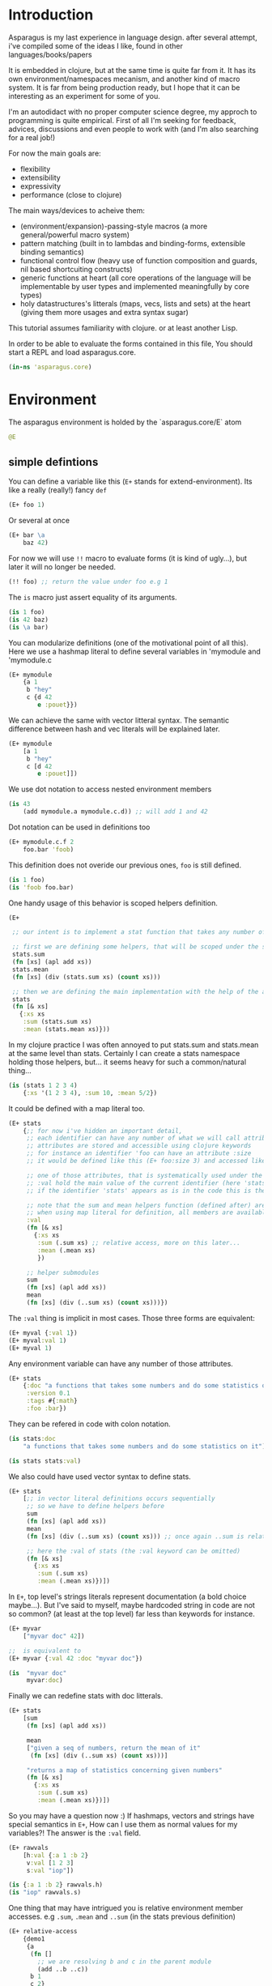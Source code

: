 * Introduction

Asparagus is my last experience in language design.
after several attempt, i've compiled some of the ideas I like, found in other languages/books/papers

It is embedded in clojure, but at the same time is quite far from it.
It has its own environment/namespaces mecanism, and another kind of macro system.
It is far from being production ready, but I hope that it can be interesting as an experiment for some of you.

I'm an autodidact with no proper computer science degree, my approch to programming is quite empirical.
First of all I'm seeking for feedback, advices, discussions and even people to work with (and I'm also searching for a real job!)

For now the main goals are: 

- flexibility
- extensibility
- expressivity
- performance (close to clojure)

The main ways/devices to acheive them:

- (environment/expansion)-passing-style macros (a more general/powerful macro system)
- pattern matching (built in to lambdas and binding-forms, extensible binding semantics)
- functional control flow (heavy use of function composition and guards, nil based shortcuiting constructs)
- generic functions at heart (all core operations of the language will be implementable by user types and implemented meaningfully by core types)
- holy datastructures's litterals (maps, vecs, lists and sets) at the heart (giving them more usages and extra syntax sugar)

This tutorial assumes familiarity with clojure. or at least another Lisp.

In order to be able to evaluate the forms contained in this file,
You should start a REPL and load asparagus.core.

#+begin_src clojure
(in-ns 'asparagus.core)
#+end_src

* Environment

The asparagus environment is holded by the `asparagus.core/E` atom

#+begin_src clojure
@E
#+end_src

** simple defintions

You can define a variable like this (=E+= stands for extend-environment).
Its like a really (really!) fancy =def=

#+begin_src clojure 
(E+ foo 1)
#+end_src

Or several at once

#+begin_src clojure 
(E+ bar \a
    baz 42)
#+end_src

For now we will use =!!= macro to evaluate forms (it is kind of ugly...), but later it will no longer be needed.

#+begin_src clojure 
(!! foo) ;; return the value under foo e.g 1
#+end_src

The =is= macro just assert equality of its arguments.

#+begin_src clojure 
(is 1 foo)
(is 42 baz)
(is \a bar)
#+end_src

You can modularize definitions (one of the motivational point of all this).
Here we use a hashmap literal to define several variables in 'mymodule and 'mymodule.c

#+begin_src clojure 
(E+ mymodule
    {a 1
     b "hey"
     c {d 42
        e :pouet}})
#+end_src

We can achieve the same with vector litteral syntax.
The semantic difference between hash and vec literals will be explained later.

#+begin_src clojure 
(E+ mymodule
    [a 1
     b "hey"
     c [d 42
        e :pouet]])
#+end_src

We use dot notation to access nested environment members

#+begin_src clojure 
(is 43
    (add mymodule.a mymodule.c.d)) ;; will add 1 and 42
#+end_src

Dot notation can be used in definitions too

#+begin_src clojure 
(E+ mymodule.c.f 2
    foo.bar 'foob)
#+end_src

This definition does not overide our previous ones, =foo= is still defined.

#+begin_src clojure 
(is 1 foo)
(is 'foob foo.bar)
#+end_src

One handy usage of this behavior is scoped helpers definition.

#+begin_src clojure 
(E+

 ;; our intent is to implement a stat function that takes any number of numeric arguments and return a map holding some statistics

 ;; first we are defining some helpers, that will be scoped under the stats identifier
 stats.sum
 (fn [xs] (apl add xs))
 stats.mean
 (fn [xs] (div (stats.sum xs) (count xs)))

 ;; then we are defining the main implementation with the help of the above definitions
 stats
 (fn [& xs]
   {:xs xs
    :sum (stats.sum xs)
    :mean (stats.mean xs)}))
#+end_src

In my clojure practice I was often annoyed to put stats.sum and stats.mean at the same level than stats.
Certainly I can create a stats namespace holding those helpers, but... it seems heavy for such a common/natural thing...

#+begin_src clojure 
(is (stats 1 2 3 4)
    {:xs '(1 2 3 4), :sum 10, :mean 5/2})
#+end_src

It could be defined with a map literal too.

#+begin_src clojure 
(E+ stats
    {;; for now i've hidden an important detail,
     ;; each identifier can have any number of what we will call attributes (or meta-keys, not really sure about the naming yet...)
     ;; attributes are stored and accessible using clojure keywords
     ;; for instance an identifier 'foo can have an attribute :size
     ;; it would be defined like this (E+ foo:size 3) and accessed like this 'foo:size, simple enough...

     ;; one of those attributes, that is systematically used under the hood is the :val attribute
     ;; :val hold the main value of the current identifier (here 'stats)
     ;; if the identifier 'stats' appears as is in the code this is the value we are refering to

     ;; note that the sum and mean helpers function (defined after) are available
     ;; when using map literal for definition, all members are available to each others
     :val
     (fn [& xs]
       {:xs xs
        :sum (.sum xs) ;; relative access, more on this later...
        :mean (.mean xs)
        })

     ;; helper submodules
     sum
     (fn [xs] (apl add xs))
     mean
     (fn [xs] (div (..sum xs) (count xs)))})
#+end_src

The =:val= thing is implicit in most cases.
Those three forms are equivalent:

#+begin_src clojure 
(E+ myval {:val 1})
(E+ myval:val 1)
(E+ myval 1)
#+end_src

Any environment variable can have any number of those attributes.

#+begin_src clojure 
(E+ stats
    {:doc "a functions that takes some numbers and do some statistics on it"
     :version 0.1
     :tags #{:math}
     :foo :bar})
#+end_src

They can be refered in code with colon notation.

#+begin_src clojure 
(is stats:doc
    "a functions that takes some numbers and do some statistics on it")

(is stats stats:val)
#+end_src

We also could have used vector syntax to define stats.

#+begin_src clojure 
(E+ stats
    [;; in vector literal definitions occurs sequentially
     ;; so we have to define helpers before 
     sum
     (fn [xs] (apl add xs))
     mean
     (fn [xs] (div (..sum xs) (count xs))) ;; once again ..sum is relative environment access, more later

     ;; here the :val of stats (the :val keyword can be omitted)
     (fn [& xs]
       {:xs xs
        :sum (.sum xs)
        :mean (.mean xs)})])
#+end_src

In =E+=, top level's strings literals represent documentation (a bold choice maybe...).
But I've said to myself, maybe hardcoded string in code are not so common? (at least at the top level) far less than keywords for instance.

#+begin_src clojure 
(E+ myvar
    ["myvar doc" 42])

;;  is equivalent to
(E+ myvar {:val 42 :doc "myvar doc"})

(is  "myvar doc"
     myvar:doc)
#+end_src

Finally we can redefine stats with doc litterals.

#+begin_src clojure 
(E+ stats
    [sum
     (fn [xs] (apl add xs))

     mean
     ["given a seq of numbers, return the mean of it"
      (fn [xs] (div (..sum xs) (count xs)))]

     "returns a map of statistics concerning given numbers"
     (fn [& xs]
       {:xs xs
        :sum (.sum xs)
        :mean (.mean xs)})])
#+end_src

So you may have a question now :)
If hashmaps, vectors and strings have special semantics in =E+=,
How can I use them as normal values for my variables?!
The answer is the =:val= field.

#+begin_src clojure 
(E+ rawvals
    [h:val {:a 1 :b 2}
     v:val [1 2 3]
     s:val "iop"])

(is {:a 1 :b 2} rawvals.h)
(is "iop" rawvals.s)
#+end_src

One thing that may have intrigued you is relative environment member accesses. 
e.g =.sum=, =.mean= and =..sum= (in the stats previous definition)

#+begin_src clojure 
(E+ relative-access
    {demo1
     {a
      (fn []
        ;; we are resolving b and c in the parent module
        (add ..b ..c))
      b 1
      c 2}

     demo2
     {:val
      (fn [x]
        ;; the :val field is at the current module level
        ;; so we only need one dot here (meaning, 'in the current module')
        (add .b .c x))
      b 3
      c 4}

     demo3
     (fn [x]
       (add (..demo2 x)
            ;; relative dotted
            ..demo1.c))})

(is (relative-access.demo1.a) 3)
(is (relative-access.demo2 5) 12)
(is (relative-access.demo3 9) 18)
#+end_src

You may wonder about interop... it is not supported for now, more thinking is required on that matter.
At those early stages I tought that the core design is the main focus,
Asparagus is not at the get-the-things-done stage for now ;)

** Bubbling resolution

Using absolute and relative paths for all our vars is kind of painfull and ugly.
Sometimes it is needed to desambiguate but certainely not all the time.
When a symbol cannot be resolved at the current level, it will be searched bubling up the environment.

#+begin_src clojure 

(E+ bubling.demo
    {a 1
     b.c
     (fn []
       ;; here 'a will be resolved bubling up the environment
       ;; in this case it will be resolved to bubling.demo.a
       a)
     c
     {a 2
      b
      (fn []
        ;; here it will be resolved to bubling.demo.c.a
        a)}}
    )

(is 1 (bubling.demo.b.c))
(is 2 (bubling.demo.c.b))

#+end_src

** Links

The =:links= attribute let you define shorter accesses to other modules or members.
When a non relative symbol cannot be resolved at the current location,
its first segment will be searched in the current module links.
If there is an existant link it will be substituted by it.
If there is no link at the current level, we go up (bubling) and loop, until root.

#+begin_src  clojure

(E+ links.demo
    {mod1 {a 1 b 2 c {d 3 e 4}} ;; a bunch of things that we will link to

     mod2
     {:links {m1 links.demo.mod1
              m1c links.demo.mod1.c
              bub bubling.demo} ;; <- defined in previous section
      f
      (fn []
        ;; here m1.a will be substituted by links.demo.mod1.a
        ;; and m1c.d by links.demo.mod1.c.d
        (add m1.a m1c.d bub.a))}})

(is (links.demo.mod2.f) 5)

;; with this we can acheive some of the things we do with :require and :use in clojure ns's form
;; it will not be oftenly used directly, but will be used under the hood by higher level macros...

(E- links.demo)

#+end_src
 
** E-

You can remove global environment's members with =E-=

#+begin_src  clojure 

(E-
 foo bar baz my.module
 stats myval myvar rawvals relative-access bubling.demo links.demo)

;; it no longer exists
(isnt (env.get @E 'relative-access))

#+end_src

* Data Primitives

** Literals

literals works the same way as clojure ones (except for some extensions that will be explained later)

#+begin_src clojure
{:a 1}
[1 2 3]
'(1 2 3)
#{1 2}
"hello"
:iop
'mysym
\A
42
1.8
1e-7
#+end_src

** Collections

*** Constructor functions

Compared to clojure, the API have been uniformized

#+begin_src clojure
(is (vec 1 2 3) [1 2 3])
(is (lst 1 2 3) '(1 2 3))
(is (set 1 2 3) #{1 2 3})
(is (map [:a 1] [:b 2]) {:a 1 :b 2})
#+end_src

With sequential last argument (like =core/list*=).

#+begin_src clojure 
(is (vec* (lst 1 2 3 4)) ;; with one argument it behaves like core.vec
    (vec* 1 2 [3 4])
    [1 2 3 4]) 

(is (lst* [1 2 3 4])
    (lst* 1 2 [3 4])
    (lst* 1 2 3 4 [])
    '(1 2 3 4))

(is #{1 2 3 4}
    (set* 1 2 [3 4]))

(is (map* [:a 1] [:b 2] {:c 3 :d 4})
    (map* [:a 1] [[:b 2] [:c 3] [:d 4]])
    {:a 1 :b 2 :c 3 :d 4})
#+end_src

*** preds

Each collection have its pred, that returns the given collection on success or nil otherwise.

#+begin_src clojure
(is (vec? [1 2 3]) [1 2 3])
(is (lst? (lst 1 2 3)) (lst 1 2 3))
(is (set? #{1 2 3}) #{1 2 3})
(is (map? {:a 1}) {:a 1})
#+end_src

We will see that in asparagus we avoid predicates (functions that returns booleans)
in favor of guards (functions that can return nil indicating failure, or data).
For instance (pos? 1) may be, more useful if it returns 1 in case of success and nil otherwise.
This way it can be composed more easily I think.
More on control flow, shortcircuiting and stuff later...

** Words

*** Constructors 

Symbols and keywords have their core/str(ish) construtors

#+begin_src clojure 
(is (sym "foo") 'foo)
(is (key "foo") :foo)

(is (sym :foo "bar") 'foobar)
(is (key "foo" :bar "baz") :foobarbaz)
#+end_src

**** Star variants

#+begin_src clojure
(is (sym* "ab" (lst "cd" "ef" "gh"))
      'abcdefgh)
(is (key* "my" :keyword "_" [:foo :bar "baz"])
    :mykeyword_foobarbaz)
(is (str* "mystr_" ["a" "b"])
    "mystr_ab")
#+end_src

*** Guards

As for collections, we use guards instead of preds

#+begin_src clojure
(is (sym* "ab" (lst "cd" "ef" "gh"))
    'abcdefgh)
(is (key* "my" :keyword "_" [:foo :bar "baz"])
    :mykeyword_foobarbaz)
(is (str* "mystr_" ["a" "b"])
    "mystr_ab")
#+end_src

* Joining

** joining things together with =+=

As I mentioned in the rational, core operations are generic functions that can be extended. 
=+= is one of them

#+begin_src clojure
(is (+ [1 2] '(3 4))
    [1 2 3 4])

(is (+ (lst 1 2) [3 4])
    '(1 2 3 4))

(is (+ {:a 1 :b 0} {:b 2})
    {:a 1 :b 2})

;; + is variadic
(is (+ #{} (lst 1 2) [3 4] #{3 5})
    #{1 2 3 4 5})
#+end_src

As you have seen, the return type is determined by the first argument

*** strs syms and keywords

#+begin_src clojure
(is (+ 'foo "bar") 'foobar)
(is (+ :foo 'bar) :foobar)
(is (+ "foo" 'bar :baz) "foobar:baz")
#+end_src

*** functions 

On function it do composition (left to right, not like core.comp do)

#+begin_src clojure
(is ((+ inc inc (p mul 2)) 0)
    4)
#+end_src

** =sip= add one or several element into something

#+begin_src clojure 
(is (sip [] 1 2)
    [1 2])
#+end_src

For lists it adds at the end (not like conj do)
It is a choice that can be discutable, in my own pratice i'm not realying often on way that clojure lists implements conj
=sip= being a generic operation (extendable by user types) we could add a datatype that conj elements at its head like clojure lists...

#+begin_src clojure
(is (sip (lst 1 2) 3)
    '(1 2 3))

(is (sip #{3 4} 1 2)
    #{1 2 3 4})
#+end_src

For maps it works on entries

#+begin_src clojure 
(is (sip {:a 1} [:b 2] [:c 3])
    {:a 1 :b 2 :c 3})
#+end_src

For function it partially apply given args
(i'm not sure it should behave that way, it's more like an experimental fantasy that is not used in core code)

#+begin_src clojure
(is ((sip add 1 2) 3)
    6)
#+end_src


** =pure= returns the empty version of the given argument


#+begin_src clojure
(is (pure "foobar") "")

(is (pure {:a 1 :b 2}) {})

(is (pure inc) id)
#+end_src

Like =sip= and =+=, =pure= is a generic operation that can be implemented by user types

** =pure?= test for purity

#+begin_src clojure
(is {} (pure? {}))

(isnt (pure? {:a 1}))
#+end_src

* Composing

** Vectors 

#+begin_src clojure
(let [a 1
      b 2
      c [3 4]
      d [5 6]]

  ;; with a dot you can do splicing
  (is [a b . c] [1 2 3 4])
  ;; the spliced part can be anywhere
  (is [a b . c b a] [1 2 3 4 2 1])
  ;; several spliced parts
  (is [a b . c . d] [1 2 3 4 5 6])
  ;; shortcut (everything after the double dot is spliced)
  (is [a b .. c d] [1 2 3 4 5 6])
  ;; nested
  (is [a b [42 . d] . c]
      [1 2 [42 5 6] 3 4]))
#+end_src

** Maps

#+begin_src clojure
(let [a {:a 1}
      b {:b 2}
      c [1 2 3]]

  (is {:a 1
       :c 3
       . b} ;; we are merging b into the host map

      ;; if you want to splice several map into your literal use .. []
      {:c 3
       .. [a b]}

      {:a 1 :b 2 :c 3})

  ;; it can be nested

  (is
   {:foo [0 . c 4] ;; a composite vector
    :bar {:baz 1 . b}
    . a}

   {:foo [0 1 2 3 4]
    :bar {:baz 1 :b 2}
    :a 1})
  )
#+end_src

** Lists 

#+begin_src clojure
(let [nums [2 3 4]]

  ;; in conjunction with 'lst you can do the same things that we have shown with vectors
  (is (lst 1 . nums)
      (lst 1 2 3 4))

  ;; but more interesting is this
  ;; you can achieve apply semantics with dot notation
  (is (add 1 . nums)
      (c/apply add 1 nums)
      10)

  ;; but unlike with apply it does not have to be the last argument that is a collection
  (is (add 1 . nums 5) 15)

  ;; we have doubledot also
  (is (add .. nums nums nums)
      (add . nums . nums . nums)
      27)
  )
#+end_src

* Binding

Asparagus has a whole family of let like binding forms.
But unlike clojure's one, the binding behavior can be extended by the user in several ways.

** Let

Basic usage (nothing new)

#+begin_src clojure
(is (let [a 1] a)
    1)

(is (let [a 1 b 2] (add a b))
    3)

;; refer earlier binding
(is (let [a 1 b a] (add a b))
    2)
#+end_src

Binding symbols can be prepended by special character to indicate special behavior

*** Shortcircuiting bindings

If a binding symbol is prefixed by ?,
It has to bind to a not nil value else the whole let form is shortcircuited and return nil

#+begin_src clojure
(isnt (let [?a nil ;; this binding fail, therefore the next line will never be evaluated
               b (error "never evaluated")] 42))
#+end_src

*** Strict bindings

Binding symbol's prepended by ! must bind to non nil value, else an error is thrown.

#+begin_src clojure
(is :catched
     (try (let [!a (pos? -1)] :never)
          (catch Exception _ :catched)))
#+end_src

Those three modes of binding (regular (non prefixed symbols), shortcircuited, strict) can be combined inside let forms.
Resulting, i think, in much expressivity
  
** Let variants

*** =?let= (shortcircuiting let)

Is behaving like =let=, but the ? prefix is implicit to all binding symbols.

#+begin_src clojure
(?let [a 1 b 2] (add a b))
#+end_src

Is equivalent to

#+begin_src clojure
(let [?a 1 ?b 2] (add a b))
#+end_src

We can use strict bindings in a =?let= form, it will behave as in =let=.

#+begin_src clojure
(is :catched
    (try (?let [a 1
                !b (pos? -1)] (add a b))
         (catch Exception _ :catched)))
#+end_src

If we want to allow regular bindings (as normal symbols in a classic =let=)
We use the _ prefix:

#+begin_src clojure
(is (?let [a 1
           _b nil] ;; _b is bound to nil but this does not shorts
          a)
    1)
#+end_src

*** =!let= (strict let)

Is like =?let= but with implicit prefix !, it support ? and _ prefixes

#+begin_src clojure
(is :catched
      (try (!let [a nil] :never)
           (catch Exception _ :catched)))
#+end_src

*** =lut=

In a unified let, all symbols that appears several times have to bind to the same value (equal values)
otherwise it will shortcircuits

#+begin_src clojure
(is (lut [a 1 a (dec 2)] :success)
    :success)

(isnt
 (lut [a 1
       a 2] ;; this will shorts because a is already bound to 1
      (error "never thrown")))
#+end_src

*** =!lut= (unified strict let)

#+begin_src clojure
(is :catched
      (try (!lut [a 1
                  a 2] ;; this will throw because a is already bound to 1
                 :never)
           (catch Exception _ :catched)))
#+end_src

** Destructuration 

*** Literals


Like clojure's let we support destructuration
But unlike clojure, destructuration is an extensible mecanism
The user can define its own destructuration special forms

**** Sequential patterns

Using a vector in pattern position do the same as clojure (at first glance)

#+begin_src clojure
(is (let [[a b] [1 2]] {:a a :b b})
    {:a 1 :b 2})
#+end_src

But it is more strict
This does not pass because the seed and the pattern have different length 

#+begin_src clojure
(isnt (let [[a b c] [1 2]] :ok)
          (let [[a b] [1 2 3]] :ok))
#+end_src

Rest pattern

#+begin_src clojure
(is (let [[x . xs] (range 5)] [x xs])
    [0 (range 1 5)])
#+end_src

In clojure the following is valid
  
#+begin_src clojure
(clojure.core/let [[a b] [1 2 3]] {:a a :b b}) ;; {:a 1 :b 2}
#+end_src
 
The equivalent in asparagus should be written like this
   
#+begin_src clojure
(is (let [[a b . _] (range 10)] {:a a :b b}) ;; with the . _ we allow extra elements
    {:a 0 :b 1})
;; This way lambda argument patterns and let patterns behaves the same, which seems like a good thing
#+end_src 

Preserves collection type

#+begin_src clojure
(is (let [[x . xs] (vec 1 2 3)] [x xs])
    [1 [2 3]]) ;; in clojure [2 3] would be a seq
#+end_src

Post rest pattern
In clojure the rest pattern has to be the last binding, here we can bind the last element easily
 
#+begin_src clojure
(is (let [[x . xs lastx] (range 6)] [x xs lastx])
    [0 (range 1 5) 5])

;; (we could also have bound several things after the rest pattern)
(is (let [[x . xs y1 y2 y3] (range 6)] [x xs y1 y2 y3])
    [0 (lst 1 2) 3 4 5])
#+end_src


**** Map patterns

#+begin_src clojure
(is (let [{:a aval :b bval} {:a 1 :b 2 :c 3}] [aval bval])
    [1 2])
#+end_src
   
In clojure the same is acheived like this (I don't really understand why)
 
#+begin_src clojure
(c/let [{aval :a bval :b} {:a 1 :b 2 :c 3}] [aval bval])
#+end_src   

Maps have rest patterns to

#+begin_src clojure
(is (let [{:a aval . xs} {:a 1 :b 2 :c 3}] [aval xs])
    [1 {:b 2 :c 3}])
#+end_src   

As you may think, all binding modes are supported in destructuration bindings forms
    
*** Operators 

=ks= is a builtin binding operator
it behaves like clojure's :keys

#+begin_src clojure
(is (let [(ks a b) {:a 1 :b 2 :c 3}] (add a b))
    3)
#+end_src

In a =?let= form it shorts on nil keys

#+begin_src clojure
(isnt (?let [(ks a) {}] (error "never"))) 
#+end_src

=opt-ks= for keys that may not be here

#+begin_src clojure
(is "foo"
    (?let [(ks-opt foo) {:foo "foo"}] foo))

(exp @E '(let [{:foo _foo} {}] (or foo "foo")))
#+end_src

=ks-or= let you define default values for missing keys

#+begin_src clojure
(is "default"
    (?let [(ks-or foo "default") {}] foo))
;; you can use previous binding in further expressions
(is "Bob Doe"
    (?let [(ks-or firstname "John"
                  lastname "Doe"
                  fullname (+ firstname " " lastname)) ;; <- here
           {:name "Bob"}]
          fullname))
#+end_src

=&= (parrallel bindings)
several patterns can be bound to the same seed
something that i've sometimes missed in clojure (lightly)

#+begin_src clojure
(is (?let [(& mymap
              (ks a b)
              (ks-opt c)
              (ks-or d 42))
           {:a 1 :b 2 :c 3}]
          [mymap a b c d])
    [{:a 1 :b 2 :c 3} 1 2 3 42])
#+end_src

=cons=

#+begin_src clojure
(is (let [(cons a b) [1 2 3]] [a b])
    [1 [2 3]])
#+end_src

=quote=

#+begin_src clojure
(is (let ['iop 'iop] :ok)
    :ok)
(is (let [['foo :bar . xs] '[foo :bar 1 2 3]] xs)
    [1 2 3])
(is :ok
    (let ['(add 1 2) (lst 'add 1 2)] :ok))
#+end_src

Some others builtin bindings exists, see source.

**** Defining new bindings operators

#+begin_src clojure
;; we can extend binding ops like this

;; as an exemple we are redefining the & operation
(E+ (bind.op+ ks [xs seed] ;; xs are the arguments passed to the operation, seed is the expr we are binding
              (bind (zipmap ($ xs keyword) xs) seed)))

;; when this operation is used
'(let [(ks a b) x] ...)

;; at compile time the implementation is called with args: '(a b) and seed: 'x
;; =>
'(bind {:a 'a :b 'b} 'x) ;; we are using the map impl of bind
;; =>
'[G__244129 x
  G__244128 (do.guards.builtins.map? G__244129)
  a (clojure.core/get G__244129 :a)
  b (clojure.core/get G__244129 :b)]

;; finally it is substituted in the original form
'(let [G__244129 x
       G__244128 (do.guards.builtins.map? G__244129)
       a (clojure.core/get G__244129 :a)
       b (clojure.core/get G__244129 :b)]
   ...)
#+end_src

*** Special Bindings

when an sexpr in found in binding position (left side of let bindings)
if it is not a binding operator call (like we've just seen =ks= and =&= for instance)
it can be what we call a =guard pattern=

**** Guard pattern

a =guard pattern= is an expression with a binding symbol as first argument

#+begin_src clojure
(is 1

    (?let [(pos? a) 1] ;; if 1 is pos then the return value of (pos? 1) which is 1 is bound to the symbol a
          a) ;;=> 1

    ;; we could have bound the input of the guard directly to a,
    ;; but binding the return value of the guard is letting you use guards as coercing functions, which seems nice

    ;; is equivalent to
    (?let [a 1
           a (pos? a)]
          a))
#+end_src

This can be a bit confusing I guess, but wait a minute. This syntax is firstly making sense with guards that returns their first argument unchanged in case of success.

In asparagus there is a semantic convention that first argument to any function is "the thing the function is working on".

In OO terms the first argument is the object ('this' or 'self'). Other arguments are just parametrizing the operation.

I think that observing this convention is payful because it ease function composition.

As a counterexample in Clojure we often have mix -> and ->> because some functions are "working on" their first argument (as in asparagus)  
and others (map,filter etc..) on the last, it result in less clear code i think.
  
With this in mind, the fact that we bound the return value of the guard to the symbol that is in first argument position ('object position' we could say) makes a little more sense I guess.
And last but not least, by behaving this way, guard patterns can serve as a way to coerce input data (seed) 
  
Disclaimer: someone that I trust has said to me that in the "data world" the convention is that the flowing data is the last argument, so... :)  

#+begin_src clojure
(is 4
    (?let [(gt a 3) 4] ;; guards can have more than one arg
          a))

(isnt
 (?let [(gt a 3) 2]              ;; shorts
       (error "never touched")))
#+end_src

**** Type guards

An sexpr starting with a type keyword (see asparagus.boot.types) indicates a type guard pattern

#+begin_src clojure
(is [1 2 3]
    (?let [(:vec v) [1 2 3]]
          v))

(isnt
 (?let [(:seq v) [1 2 3]]
       (error "never"))) ;;=> nil
#+end_src

*** Value Patterns

Any value can be used in pattern position,

#+begin_src clojure
(is :ok (let [a (inc 2)
              3 a] ;; 3 is in binding position, therefore the seed (a) is tested for equality against it, and it shorts if it fails
          :ok))

(isnt
 (let [a (inc 2)
       4 a]
   (error "never")))

;; some tests

(is :ok
    (let [42 42] :ok)
    (?let [42 42] :ok)
    (!let [42 42] :ok))

(isnt 
 (let [42 43] :ok)
 (?let [42 43] :ok))

(!! (throws (!let [42 43] :ok)))
#+end_src

** =clet= (Cased Let) 

=clet= is like a cascade =?let= (shrotcircuiting let) forms
it can be be compared to cond-let but is more powerful

#+begin_src clojure
(is (clet [x (pos? -1)] {:pos x}      ;first case
          [x (neg? -1)] {:neg x}      ;second case
          )
    {:neg -1})
#+end_src

Each binding block can have several bindings

#+begin_src clojure
(let [f (fn [seed]
          (clet [x (num? seed) x++ (inc x)] x++
                [x (str? seed) xbang (+ x "!")] xbang))]
  (is 2 (f 1))
  (is "yo!" (f "yo"))
  (isnt (f :pop)))
#+end_src

Default case 

#+begin_src clojure 
(is (clet [x (pos? 0) n (error "never touched")] :pos
          [x (neg? 0) n (error "never touched")] :neg
          :nomatch)
    :nomatch)
#+end_src

Strict version

#+begin_src clojure 
(throws
 (!clet [x (pos? 0)] :pos
        [x (neg? 0)] :neg))
#+end_src

Unified version 
#+begin_src clojure
(let [f (fn [seed]
          (clut [[a a] seed] :eq
                [[a b] seed] :neq))]
  (is :eq (f [1 1]))
  (is :neq (f [1 2])))
#+end_src

Unified Version 

#+begin_src clojure 
(let [x [:tup [1 2]]]
  (throws
   (!clut [[:wat a] x] :nop
          [(:vec vx) x [:tup [a a]] vx] :yep)))

(let [p [:point 0 2]]
  (clet [[:point x 0] p] :y0
        [[:point 0 y] p] :x0
        [[:point x y] p] [x y]))
#+end_src

** Loop

let can be given a name (here :rec) in order to loop

#+begin_src clojure
(is (let :rec [ret 0 [x . xs] (range 10)]
            (if (pure? xs) ret
                (rec (add ret x) xs)))
       36)
#+end_src



** =case= 


#+begin_src clojure
(let [x (range 12)]
  ;; try those values:  42 "iop" :pouet
  (case x
    (num? x) {:num x}         ;; first clause, x is a number
    (str? x) {:str x}         ;; second clause, x is a string
    [x . xs] {:car x :cdr xs} ;; third clause, x is sequential
    :nomatch))
#+end_src

=case= has its unified variant =casu=


#+begin_src clojure
(let [t (f [x]
           (casu x
                 [:point x 0] :y0
                 [:point 0 y] :x0
                 [:point (:num x) (:num x)] :twin
                 [:point (:num x) (:num y)] [x y]
                 :pouet))]
  (is :y0 (t [:point 1 0]))
  (is :x0 (t [:point 0 1]))
  (is :twin (t [:point 1 1]))
  (is [1 2] (t [:point 1 2]))
  (is :pouet (t [:point 1 "io"])))
#+end_src

There is also =!case= and =!casu= that throws if nothing match the input.

#+begin_src clojure
(let [x 1]
  (throws
   (!case x
          (str? x) :str
          (vec? x) :vec)))
#+end_src

With the help of =case_= we can rewrite the first exemple more concisely.

#+begin_src clojure
(let [t (case_
         [:point x 0] :y0
         [:point 0 y] :x0
         [:point (:num x) (:num y)] [x y]
         :pouet)]
  (and
   (eq :y0 (t [:point 1 0]))
   (eq :x0 (t [:point 0 1]))
   (eq [1 2] (t [:point 1 2]))
   (eq :pouet (t [:point 1 "io"]))))
#+end_src

We can put guard symbols in pattern position.

#+begin_src clojure
(case :zer ;42 ;'zer ;"iop"
  num? :num ;; is equivalent to: (num? x) :num
  str? :hey
  (:sym x) x
  :nope)

(let [t (case_
         num? _
         str? _
         :pouet)]
  [(t 1)
   (t "iop")
   (t :iop)])
#+end_src

* Lambdas 

** =f= (macro)

All the binding forms that we have seen so far have their lambda equivalent.

Regular monoarity lambda:

#+begin_src clojure
(let [fun (f [a b] (add a b))]
  (is 3 (fun 1 2)))
#+end_src

Variadic syntax:

#+begin_src clojure
(let [fun (f [x . xs] (add x . xs))]
  (is 10 (fun 1 2 3 4)))
#+end_src

All binding patterns are available:

#+begin_src clojure
(let [fun (f [x (ks a b)]
             (+ x {:a a :b b}))]
  (is (fun {:foo 1 :bar 2}
           {:a 1 :b 2 :c 3})
      {:foo 1, :bar 2, :a 1, :b 2}))

(let [fun (f [(& x [x1 . xs])
              (& y [y1 . ys])]
             {:x x :y y :cars [x1 y1] :cdrs [xs ys]})]
  (is
   (fun [1 2 3 4] [7 8 9])
   {:x [1 2 3 4],
    :y [7 8 9],
    :cars [1 7],
    :cdrs [[2 3 4] [8 9]]}))
#+end_src

Like =let=, different binding modes are available via prefix syntax.

#+begin_src clojure
(let [fun (f [!a ?b] (lst a b))] ;; a is mandatory, and b can short the execution
  (is (fun 1 2) (lst 1 2))
  (isnt (fun 1 nil))
  (throws (fun nil 2)))
#+end_src

For recursion, like =clojure/fn= we can give a name to a lambda (we use keyword litteral to indicate a name)

#+begin_src clojure
(let [g (f :mylambda [x . xs]
           (if-not (c/seq xs) x
                   (add x (mylambda . xs))))]
  (is (g 1 2 3 4) 10))
#+end_src

The same can be acheive with =rec=

#+begin_src clojure
(let [g (f [x . xs]
           (if-not (c/seq xs) x
                   (add x (rec . xs))))]
  (is (g 1 2 3 4) 10))
#+end_src

Like in scheme, binding pattern can be a simple symbol
this is the reason why we need keyword litteral to name lambdas (to disambiguate)

#+begin_src clojure
(let [g (f xs (add . xs))]
  (is (g  1 2 3 4) 10))
#+end_src

** Variants 

Like let, =f= has its binding mode variants, =?f=, =!f=

#+begin_src clojure
(let [fun (?f [(vec? a) (num? b)] ;; this is guard patterns (see previous section)
              (sip a b))]
  ;; the binding succeed
  (is (fun [1 2 3] 4) [1 2 3 4])
  ;; first arg is not a vector so it shorts
  (isnt (fun 1 2)))
#+end_src

And also unified variants: =fu= and =!fu=

#+begin_src clojure
(let [fun (fu [a b a] :ok)]
  (is (fun 1 0 1) :ok)
  (isnt (fun 1 2 3)))

(let [fun (!fu [a a] :ok)]
  (is (fun 1 1) :ok)
  (throws (fun 1 2)))
#+end_src

** Syntactic sugar

*** =f1= (arity 1 syntax)

Functions that takes one argument are so common that it deserves, i think, some syntactic sugar.

#+begin_src clojure
(let [double (f1 a (add a a))]
  (is (double 2) 4))
#+end_src

You can use any binding pattern:

#+begin_src clojure
(let [fun (f1 (:vec a) (+ a a))] ;; we use a type guard (check if the given arg is a vector)
  (is (fun [1 2 3]) [1 2 3 1 2 3])
  (isnt (fun 42)))
#+end_src

It has all the common variations: =!f1= =?f1= =!fu1= =fu1= that do what you should expect (if you have not skip previous parts of this file)

We also have f_ that is a bit more concise than f1, if you don't need destructuring.

#+begin_src clojure
(let [double (f_ (add _ _))]
  (is (double 2) 4))
#+end_src

It also have common variations, f_, ?f_ , !f_ (unification variants are useless here)

** =cf= (case lambda)

The =cf= macro is a bit like clojure's =fn=, it let's you define polyarity functions, but it benefits from all asparagus binding capabilities.

#+begin_src clojure
(let [fun (cf [a] 1
              [a b] 2
              [(:num a) b c . xs] :var1
              [a b c . d] :var2)]
  (is (fun "iop") 1)
  (is (fun 1 2) 2)
  (is (fun 1 2 3 4 5) :var1)
  (is (fun "iop" 1 2 3) :var2))
#+end_src

It can have several implementaion with the same arity.

#+begin_src clojure
(let [fun (cf [(num? a)] {:num a}
              [(str? a)] {:str a})]
  (is (fun 1) {:num 1})
  (is (fun "aze") {:str "aze"}))
#+end_src

Note that variadic cases must have the same length.

#+begin_src clojure
'(cf [x . xs] :one
     [x y . zs] :two) ;;compile time error

(cf [(:vec x) . xs] :one
    [(:num x) . xs] :two) ;; is ok
#+end_src

all previous variations are implemented: =!cf=, =?cf=, =cfu=, =!cfu=. maybe I should have considered =cf1=...

You may ask yourself what is the price for this expressivity. I've worked hard on compiling those forms into performant code, 
There is certainly a price for the shortcircuit, strict and unified binding modes, but probably not as high as you may expect.
Sometimes it is close to bare clojure's perfs.



* Iterables
** Basic

=car= (is like Lisp's car or clojure.core/first)
#+begin_src clojure
(is 1 (car (lst 1 2)))
(is 1 (car [1 2]))
(is [:a 1] (car {:a 1 :b 2}))
#+end_src

=cdr= (is like clojure.core/rest but preserve collection type)
#+begin_src clojure
(is (cdr [1 2 3]) [2 3])
(is (cdr (lst 1 2 3)) (lst 2 3))
(is (cdr {:a 1 :b 2 :c 3}) {:b 2 :c 3}) ;; on map it does not make much sense but...
#+end_src

=last=
#+begin_src clojure
(is 2 (last (lst 1 2)))
(is 2 (last [1 2]))
(is [:b 2] (last {:a 1 :b 2})) ;; same here...
#+end_src

=butlast= (is like clojure.core/butlast but preserve collection type)
#+begin_src clojure
(is (cdr [1 2 3]) [2 3])
(is (cdr (lst 1 2 3)) (lst 2 3))
(is (cdr {:a 1 :b 2 :c 3}) {:b 2 :c 3})
#+end_src

=take= (like clojure.core/take with arguments reversed and preserving collection type)
#+begin_src clojure
(is (take (lst 1 2 3) 2) (lst 1 2))
(is (take [1 2 3] 2) [1 2])
(is (take {:a 1 :b 2 :c 3} 2) {:a 1 :b 2})
#+end_src

=drop=
#+begin_src clojure
(is (drop (lst 1 2 3) 2) (lst 3))
(is (drop [1 2 3] 2) [3])
(is (drop {:a 1 :b 2 :c 3} 2) {:c 3})
#+end_src

=takend=
#+begin_src clojure
(is (takend (lst 1 2 3) 2) (lst 2 3))
(is (takend [1 2 3] 2) [2 3])
(is (takend {:a 1 :b 2 :c 3} 2) {:b 2 :c 3})
#+end_src

=dropend=
#+begin_src clojure
(is (dropend (lst 1 2 3) 2) (lst 1))
(is (dropend [1 2 3] 2) [1])
(is (dropend {:a 1 :b 2 :c 3} 2) {:a 1})
#+end_src

=rev=
#+begin_src clojure
(is (rev [1 2 3]) [3 2 1])
(is (rev (lst 1 2 3)) (lst 3 2 1))
#+end_src

=section= (select a subsection of a sequantial data structure)
#+begin_src clojure
(is (section [1 2 3 4 5 6] 2 5) [3 4 5])
(is (section (lst 1 2 3 4 5 6) 1 5) (lst 2 3 4 5))
#+end_src

=splat= (split a sequential datastructure at the given index)
#+begin_src clojure
(is (splat [1 2 3 4] 2) [[1 2] [3 4]])
(is (splat (lst 1 2 3 4) 2) [(lst 1 2) (lst 3 4)])
#+end_src

=uncs= (uncons)
#+begin_src clojure
(is (uncs [1 2 3]) [1 [2 3]])
(is (uncs (lst 1 2 3)) [1 (lst 2 3)])
#+end_src

=runcs=
#+begin_src clojure
(is (runcs [1 2 3]) [[1 2] 3])
(is (runcs (lst 1 2 3)) [(lst 1 2) 3])
#+end_src

=cons=
#+begin_src clojure
(is (cons 1 [2 3]) [1 2 3])
(is (cons 1 (lst 2 3)) (lst 1 2 3))
;; it can take more arguments
(is (cons 0 1 [2 3]) [0 1 2 3])
(is (cons 1 2 3 (lst)) (lst 1 2 3))
#+end_src

** =map=, =reduce= and friends

*** =$= (map)

Following the first argument convention we mentioned earlier,  =map= is taking the object as first argument.

#+begin_src clojure
(is ($ [0 1 2] inc)
    [1 2 3])
#+end_src

It preserves collection type

#+begin_src clojure
(is ($ #{1 2 3} inc)
    #{2 3 4})
#+end_src

On maps it behaves differently from =clojure.core/map=, given functions are receiving only the values.

#+begin_src clojure
(is ($ {:a 1 :b 2} inc)
    {:a 2 :b 3})
#+end_src

*** =$i= (map-indexed)

#+begin_src clojure
(is ($i [:a :b :c] (f [idx val] {:idx idx :val val}))
    [{:idx 0, :val :a}
     {:idx 1, :val :b}
     {:idx 2, :val :c}])
#+end_src

on maps it receives key-value pairs, given functions has to return only the value

#+begin_src clojure
(is ($i {:a 1 :b 2}
        (f [idx val]
           ;; we return the key-value pair as is
           [idx val]))
    ;; the key-value pair has been put in value position
    ;; the keys cannot be altered with $i,
    ;; if you think about it $i on a vector or sequence cannot alter indexes,
    ;; map keys are like unordered indexes somehow, so it seems to be the correct behavior
    {:a [:a 1], :b [:b 2]})
#+end_src

With sets, given functions receives a twin pair, which seems logical as sets can be viewed as maps with twin entries.
It is pointless to use $i explicetly on a set, but in a ploymorphic context, sets have to have a meaningful implementation.

#+begin_src clojure
(is ($i #{:a :b :c}
        ;; the same function we use above in the map exemple
        (f [idx val] [idx val]))
    #{[:a :a] [:b :b] [:c :c]})
#+end_src

so now you may wonder about what we leave behing from the clojure.core/map behavior, in particular, core/map can takes several sequences.

*** =zip=

#+begin_src clojure
(c/map + (range 10) (range 10)) ;;=> (0 2 4 6 8 10 12 14 16 18)
#+end_src

In asparagus there is another function for that called =zip=. 
Zipping several iterables together using the given function.

#+begin_src clojure
(is (zip add (range 10) (range 10))
    (lst 0 2 4 6 8 10 12 14 16 18))
#+end_src

Like =core.map= it is variadic.
#+begin_src clojure
(is (zip add (range 10) (range 10) (range 10) (range 10))
    (lst 0 4 8 12 16 20 24 28 32 36))
#+end_src

*** =$+=

=$+= is to =$= what =mapcat= is to =map=

#+begin_src clojure
(is ($+ (range 6) (f_ (c/repeat _ _)))
    (lst 1 2 2 3 3 3 4 4 4 4 5 5 5 5 5))

(is ($+ [[3 2 1 0] [6 5 4] [9 8 7]] rev)
    [0 1 2 3 4 5 6 7 8 9])
#+end_src

*** $i+ 

indexed version of =$+=

#+begin_src clojure
(is ($i+ [[3 2 1 0] [6 5 4] [9 8 7]]
         (f [i v] (cons [:idx i] (rev v))))
    [[:idx 0] 0 1 2 3 [:idx 1] 4 5 6 [:idx 2] 7 8 9])
#+end_src

*** =zip+=

#+begin_src clojure
(is (zip+ (f [a b]
             (c/sort
              ;; set+ makes a set from several collections
              (set+ a b)))
          [[3 1 0] [6 5] [9 8 7]]
          [[3 2 0] [5 4] [9 7]])
    (lst 0 1 2 3 4 5 6 7 8 9))
#+end_src

while writing this i'm considering zipi and zipi+...

*** =red=

=red is like =core/reduce= but with different argument order and variadic arity.
=red= takes the 'seed as first argument (because it is the data we are working on, we are following the convention), a reducing function as second argument and (unlike clojure.core/reduce) as many iterables as you like (here one).

#+begin_src clojure
(is (red #{} sip [1 2 3 3 4 2 1 5 6 4 5]) ;; 'sip is asparagus conj(ish) function
    #{1 4 6 3 2 5})
#+end_src

With several iterables

#+begin_src clojure
(is (red []
         (f [ret a b] ;; note that the reducing function arity is dependant on the number of given iterables (here two)
            (sip ret (add a b)))
         [1 2 3 4]
         [2 3 4 5])
    [3 5 7 9])
#+end_src

*** =filt= and =rem=

#+begin_src clojure
(is [1 2 3]  (filt [1 2 -1 -2 3] num? pos?))
(is [-1 -2] (rem [1 2 -1 -2 3] pos?))
#+end_src

** =iter=, =idxs= and =vals=

Under the hood many of the functions described in the previous section rely on those three basics operations.

*** =iter= 

Is like core/seq (but do not returns nil on empty things).

#+begin_src clojure
(is (iter {:a 1 :b 2})
    (lst [:a 1] [:b 2]))
(is (iter [1 2 3])
    (lst 1 2 3))
(is (iter (lst 1 2 3))
    (lst 1 2 3))
#+end_src

*** =vals= 

Returns a seq of values in the given argument.

#+begin_src clojure
(is (vals {:a 1 :b 2})
    (lst 1 2))
(is (vals [1 2 3])
    (lst 1 2 3))
(is (vals (lst 1 2 3))
    (lst 1 2 3))
#+end_src

*** =idxs=

Returns a seq of keys for maps, or a seq of idexes for sequentials.

#+begin_src clojure
(is (idxs {:a 1 :b 2})
    (lst :a :b))
(is (idxs [1 2 3])
    (lst 0 1 2))
(is (idxs (lst 1 2 3))
    (lst 0 1 2))
#+end_src

those three functions are generic and can be implemented for your types

** Extra operations 

=scan= (like core/partition)
#+begin_src clojure
(is [[1 2] [3 4]]
    (scan [1 2 3 4] 2 2))
(is [[1 2] [2 3] [3 4]]
    (scan [1 2 3 4] 2 1))
(is '((0 1 2 3) (2 3 4))
    (scan (c/range 5) 4 2))
#+end_src

=chunk=
#+begin_src clojure
(is [[1 2] [3]]
    (chunk [1 2 3] 2))
(is []
    (chunk [] 2))
#+end_src

=braid= (like core/interleave)
#+begin_src clojure
(is '(1 4 2 5 3 6)
    (braid [1 2 3] [4 5 6]))
(is '(1 4 2 5)
    (braid [1 2 3] [4 5]))
#+end_src

=nths=
#+begin_src clojure
(is (nths (range 10) 3)
    (lst 0 3 6 9))
#+end_src

=car= and =cdr= compositions, like in scheme we have those little facilities, this is the main reason I chose car/cdr over first/rest.
#+begin_src clojure
(is :io
    (cadr [1 :io])
    (caddr [1 2 :io])
    (caadr [1 [:io 2] 3])
    (cadadr [1 [2 :io]]))
#+end_src

** Walking

=depth first=
#+begin_src clojure
(!! (dfwalk [1 2 {:a 1 :b [1 2 3]}] p/prob))
#+end_src

=breadth first=
#+begin_src clojure
(!! (bfwalk [1 2 {:a 1 :b [1 2 3]}] p/prob))
#+end_src

=walk?=
#+begin_src clojure
(!! (walk? [1 2 {:a 1 :b [1 2 3]}]
           coll? ;; this is call on each node, in order to decide to walk deeper or not
           p/prob ;; when the above fails on a node, this one is called on it
           ))
#+end_src

* Functional Programing

One thing we all love in functional programming is the ability to compose functions together.
Manipulating them easily, passing them to other functions, partially apply them etc... 
In asparagus I've tried to push all those things further than clojure.

** Application, Invocation

Application and invocation are generic function that can be implemented for any type.
Those operations are so central in functional programming that i've decided to give them really short symbols.

- =*= for application
- =§= for invocation

*** =§= (invocation)

for function it is trivial.

#+begin_src clojure
(is (§ add 1 2)
    3)
#+end_src

For constants it returns itself.

#+begin_src clojure
(is (§ 42 "iop") 42)
(is (§ "pouet" 1 2 3) "pouet")
#+end_src


Datastructures have their invocation implementation, that differs from clojure, it does not perform a get.

Some exemples should speak by themselves:

**** Vectors

#+begin_src clojure
(is (§ [inc dec] [0 0])
    [1 -1])
#+end_src

You can nest invocables several level deep, it will do what you expect

#+begin_src clojure
(is (§ [inc dec [inc dec :foo]] [0 0 [0 0 0]])
    [1 -1 [1 -1 :foo]])
#+end_src

But wait you can feed several arguments too!

#+begin_src clojure
(is (§ [add sub add] [1 2 3] [1 2 3] [1 2 3])
    [3 -2 9])
#+end_src

It leaves extra indexes as is.

#+begin_src clojure
(is (§ [inc dec] [0 1 2 3])
    [1 0 2 3])
#+end_src

**** Maps

#+begin_src clojure
(is (§ {:a inc :b dec :c [inc dec]}
     {:a 0 :b 0 :c [0 0]})
    {:a 1 :b -1 :c [1 -1]})
#+end_src

several args:

#+begin_src clojure
(is (§ {:a add :b sub}
     {:a 1 :b 2}
     {:a 1 :b 2})
    {:a 2 :b 0})
#+end_src

Extra keys are left as is:

#+begin_src clojure
(is (§ {:a inc}
     {:a 0 :b 0})
    {:a 1 :b 0})
#+end_src

If extra keys are present in several args the last is kept.
#+begin_src clojure
(is (§ {:a add} {:a 1 :b 2} {:a 1 :b 7})
    {:a 2 :b 7})
#+end_src

** The "object" convention

In asparagus, many functions takes what we can call the object as first argument.

I mean, the thing we are working on, for instance, in the expression (assoc mymap :a 1 :b 2), mymap is what we call the object. 

All functions that can be viewed this way, will always take the 'object' as first argument.

With this simple convention we can achieve a regularity that yield to easier function composition.

The argumentation function will help to turn this kind of function into a one that takes only the arguments (in the previous exemple: :a 1 :b 2) and return a function that takes only the target object, and return the result.

#+begin_src clojure
(let [assoc_ (argumentation:val assoc)
      assoc-a-and-b (assoc_ :a 1 :b 2)]
  (assoc-a-and-b {}))
#+end_src

You can also pass arguments immediatly.
#+begin_src clojure
(let [f (argumentation assoc :a 1)]
  (f {}))
#+end_src

many of the asparagus functions that follow this convention, have their argumentation version with the same name suffixed with _.

This is handy, for instance, to create chains of 1 argument functions.

#+begin_src clojure
(is (> (range 10) (drop_ 3) (dropend_ 2)) ;; will thread '(range 10) thru 2 functions, the semantics is analog to core/-> but it is a function
    (range 3 8))
#+end_src

the =>= function is defined in the :invocation-application-mapping section of =asparagus.core=

It will return a function that wait for its first argument ('myseq in the previous example)

#+begin_src clojure
(!! (>_ (take_ 3) (dropend_ 2)))
#+end_src

** Guards

One other thing that ease function composition is what I call guards (for lack of better name)
Guards differs from predicate by the fact that they can either return nil or something (in most case the given 'object' unchanged) so they can be used like predicates, but do not stop the flowing data, therefore they can be chained via function composition.

some examples of guards:
#+begin_src clojure
(is (vec? [1 2]) [1 2])
(isnt (vec? (lst 1 2)))
(is (pos? 1) 1)
(isnt (pos? -1))
#+end_src

As we've seen we can chain them like this.
#+begin_src clojure
(let [g (>_ num? pos? (gt_ 2))] ;; gt is greater-than
  (is 3 (g 3)))
;; but + does the same
(let [g (+ num? pos? (gt_ 2))]
  (is 3 (g 3)))
#+end_src

*** Collection guards

**** =$?=

check if all values of a datastructure are not nil (see 'iterables section)

#+begin_src clojure
(is ($? [1 2 3])
    [1 2 3])

(isnt ($? [1 nil 2 3]))

(is ($? {:a 1 :b 2})
    {:a 1 :b 2})

(isnt ($? {:a 1 :b nil}))
#+end_src

**** =?$=

=?$= is a composition of =$= and =$?=

It can be viewed as a map operation that succed if all values of the resulting collection are non nil

#+begin_src clojure
(is (?$ [2 3 4 5] num? inc (gt_ 2))
    [3 4 5 6])

(isnt (?$ [3 4 1 5] num? inc (gt_ 2)))
#+end_src


**** =?zip= 

the zip variant

#+begin_src clojure
(is (?zip #(pos? (add %1 %2)) [1 2 3] [1 2 3])
    (lst 2 4 6))

(isnt (?zip #(pos? (add %1 %2)) [1 2 3] [1 2 -3]))
#+end_src

**** =?deep=

a deep variant of =?$=, checks if all nested values are non =nil=

#+begin_src clojure
(check
 (nil? (?deep {:a {:b 1 :c [1 2 nil]}}))
 (nil? (?deep {:a {:b 1 :c [1 2 3 {:d nil}]}}))
 ;; succeed
 (?deep {:a {:b 1 :c [1 2 3]}}))
#+end_src

*** Creating Guards

#+begin_src clojure
(let [g (guard.unary c/odd?)]
  (is 1 (g 1)))

(let [g (guard.binary c/>=)]
  (is 2 (g 2 1)))

(let [g (guard.variadic c/>=)]
  (is 8 (g 8 8 7 6 5 2)))

;; or simply
(let [g (guard:fn c/>=)]
  (is 8 (g 8 8 7 6 5 2)))
#+end_src

**** the =guard= macro

It has the same syntax than the f macro but the resulting function will return the first argument unchanged if its body succeeds, otherwise nil

#+begin_src clojure
(let [g (guard [x] (odd? (count x)))]
  (is (g [1 2 3]) [1 2 3])
  (isnt (g [1 2 3 4])))
#+end_src


**** wrapping and importing predicates 

#+begin_src clojure
(E+ (guards.import [odd? 1] [even? 1]))

(is 1 (odd? 1))
(isnt (even? 1))
#+end_src

** Control Flow

*** =?>=

Thread the object thru guards shorting on first nil result.

#+begin_src clojure
(is 1 (?> 1 num? pos?))
(isnt (?> 1 num? neg?))
#+end_src

Shorts after str? (else it would be an error).

#+begin_src clojure
(isnt (?> 1 str? (+_ "aze")))
#+end_src

More exemples:

#+begin_src clojure
(is 3 (?> [1 2 3] (guard:fn (+ c/count c/odd?)) last))
(isnt (?> [1 2] (guard [x] ((+ c/count c/odd?) x)) last))

#+end_src

More composed exemple:

=?>= use =§= under the hood, so anything that implement invocation is allowed.

#+begin_src clojure
(is (?> -1
        num? ;;=> -1
        (c/juxt (add_ -2) (add_ 2)) ;;=> [-3 1]
        [neg? (?>_ num? pos?)] ;; using _ version
        )
    [-3 1])
#+end_src

*** =?<=

Trying all given guards against x until first non nil result.

#+begin_src clojure
(is 1 (?< 1 coll? num?))
(isnt (?< 1 str? coll? sym?))
#+end_src

Build a guard that succeed for numbers or strings.

#+begin_src clojure
(let [f (?<_ num? str?)]
  (is [1 "a" nil]
      [(f 1) (f "a") (f :a)]))
#+end_src

Basic composition with =?<= and =?>_=:
#+begin_src clojure
(is 42
    (?< 44
        str?
        (?>_ num? (gt_ 10) dec dec)))
#+end_src

*** =?c=

A clojure-cond(ish) function.

#+begin_src clojure
(is 2
    (?c 1
        ;; like clojure cond
        ;; works by couples
        str? :pouet ;; if str? succeed :pouet is called
        pos? inc
        neg? dec))

(is 10
    (?c 10
        num? (lt_ 3) ;; if the second pred fail, we go to next couple
        num? (gt_ 7) ;; this line succeed
        ))
#+end_src

(non function values act as constant functions).

#+begin_src clojure
(is :pouet
    (?c "a"
        str? :pouet
        pos? inc
        neg? dec))
#+end_src

Same with =?c_=

#+begin_src clojure
(is -2
    (let [f (?c_
             str? :pouet
             pos? inc
             neg? dec)]
      (f -1)))
#+end_src

*** =?c>=

A scheme-cond(ish) function.

#+begin_src clojure
(is -8
    (?c> -2
         ;; like scheme cond
         ;; several vecs of guards
         [str? :pouet]
         [pos? inc inc inc]
         [neg? dec dec (p mul 2)]))

(is :1
    (?c> 1
         ;; here too, if the line does not succeed entirely,
         ;; skip to the next line
         [pos? dec pos? :gt1]
         [pos? :1]))

(is 5
    (let [f (?c>_
             [str? :pouet]
             [pos? inc inc inc]
             [neg? dec dec (p mul 2)])]
      (f 2)))
#+end_src

*** =df= 

data function:

create a function from a data structure that apply all functions contained in it (deeply) to further args while preserving its original structure.

you can use vectors and maps to compose the resulting function

#+begin_src clojure
(!! (df [inc
         dec
         {:doubled (f_ (mul 2 _))
          :halfed (f_ (div _ 2))}])) ;;=> <fn>
#+end_src

Invoc it:
#+begin_src clojure
(let [f (df [inc dec
             {:doubled (f_ (mul 2 _))
              :halfed (f_ (div _ 2))}])]
  (is (f 1)
      [2 0 {:doubled 2 :halfed 1/2}]))

;; is equivalent to write
((f1 a [(inc a) (dec a)
        {:doubled (mul 2 a)
         :halfed (div a 2)}])
 1)
#+end_src

Any invocable can serve as a leaf. Don't know if you remember, but in asparagus almost everything is invocable.
In particular constant values like 42 or :foo return themselves. To demonstrate that df can handle any invocable, we will use some of those.

#+begin_src clojure
(let [f (df [inc dec :foo 42])]
  (is (f 1)
      [2 0 :foo 42]))
#+end_src

Can take several arguments.
#+begin_src clojure
(let [f (df [add sub])]
  (is (f 1 2 3)
      [6 -4]))
#+end_src

You can deeply mix maps and vecs to compose your function.
#+begin_src clojure
(let [f (df {:addsub [add sub]
             :average (f xs (div (* add xs) (count xs)))})]
  (is (f 1 2 3)
      {:addsub [6 -4], :average 2}))
#+end_src

Maybe you are wondering about our vec and map invocation behavior. This is prevented here because vecs and maps mean something else in this context.
But you can use the =§= function to state that a leaf that is a map or a vec has to be treated as an invocable.

#+begin_src clojure
(let [f (df [concat
             (§ [add sub mul]) ;; here
             ])]
  (is (f [1 2 3] [4 5 6])
      ['(1 2 3 4 5 6) [5 -3 18]]))
#+end_src

*** Composing data flow 

with guards, shortcircuiting binding/lambda forms (?let, clet, cf, ?f...) , invocable datastructures, data functions, conditional functions (?c and ?c>), guard connectors (?< and ?>)

#+begin_src clojure
(is

 (?> ["foo" 0]
     ;; with invocable data we can go inside the flowing data
     [
      ;; we check if the first idx is a :word (str, sym or keyword),
      ;; if yes cast it to keyword
      (?>_ word? key)

      ;; with data functions we can do sort of the opposite (wrapping instead of going inside)
      ;; (here we receiving 0 and returning {:val 0, :inc 1, :dec -1}
      (df {:val id :++ inc :-- dec})]

                                        ;p/prob

     (case_ [:bar x] {:bar x}
            [:foo (& x (ks val))] ;; we check that data idx 0 is :foo, and that the idx 1 has a :val key
            (case val
              pos? {:positive-foo x}
              neg? {:negative-foo x}
              {:zero-foo x})
            (id x) {:fail x})

                                        ;p/prob

     (?c_ (?f1 {:fail x}) (f_ (pp "fail: " _) _) ;; shortcircuiting lambdas can be useful in those contexts
          (?f1 {:zero-foo x}) (f_ (pp "zero-foo " _) _)
          (f_ (pp "num-foo " _) _))

     )

 {:zero-foo {:val 0, :++ 1, :-- -1}})
#+end_src


#+begin_src clojure
#+end_src

#+begin_src clojure
#+end_src

#+begin_src clojure
#+end_src

#+begin_src clojure
#+end_src

#+begin_src clojure
#+end_src

#+begin_src clojure
#+end_src

#+begin_src clojure
#+end_src
